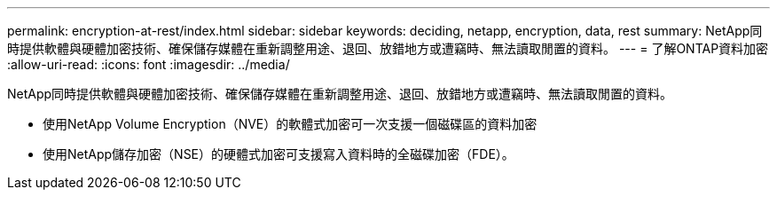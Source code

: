 ---
permalink: encryption-at-rest/index.html 
sidebar: sidebar 
keywords: deciding, netapp, encryption, data, rest 
summary: NetApp同時提供軟體與硬體加密技術、確保儲存媒體在重新調整用途、退回、放錯地方或遭竊時、無法讀取閒置的資料。 
---
= 了解ONTAP資料加密
:allow-uri-read: 
:icons: font
:imagesdir: ../media/


[role="lead"]
NetApp同時提供軟體與硬體加密技術、確保儲存媒體在重新調整用途、退回、放錯地方或遭竊時、無法讀取閒置的資料。

* 使用NetApp Volume Encryption（NVE）的軟體式加密可一次支援一個磁碟區的資料加密
* 使用NetApp儲存加密（NSE）的硬體式加密可支援寫入資料時的全磁碟加密（FDE）。

